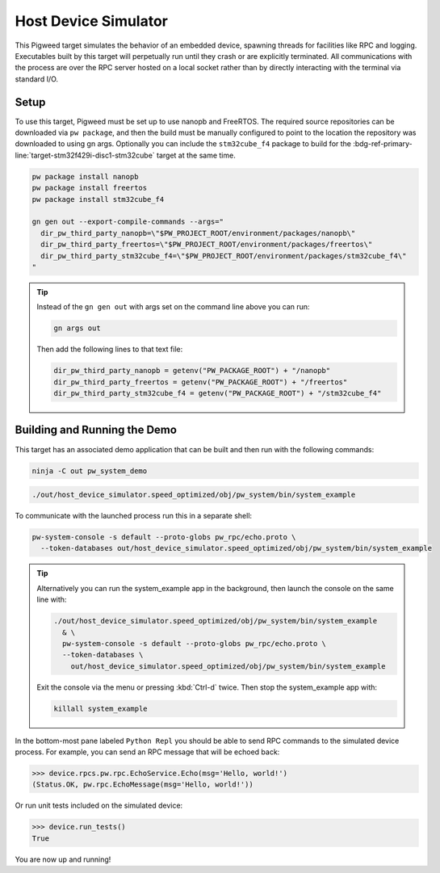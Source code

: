 .. _target-host-device-simulator:

=====================
Host Device Simulator
=====================
This Pigweed target simulates the behavior of an embedded device, spawning
threads for facilities like RPC and logging. Executables built by this target
will perpetually run until they crash or are explicitly terminated. All
communications with the process are over the RPC server hosted on a local
socket rather than by directly interacting with the terminal via standard I/O.

-----
Setup
-----
To use this target, Pigweed must be set up to use nanopb and FreeRTOS. The
required source repositories can be downloaded via ``pw package``, and then the
build must be manually configured to point to the location the repository was
downloaded to using gn args. Optionally you can include the ``stm32cube_f4``
package to build for the
:bdg-ref-primary-line:`target-stm32f429i-disc1-stm32cube` target at the same
time.

.. code:: sh

   pw package install nanopb
   pw package install freertos
   pw package install stm32cube_f4

   gn gen out --export-compile-commands --args="
     dir_pw_third_party_nanopb=\"$PW_PROJECT_ROOT/environment/packages/nanopb\"
     dir_pw_third_party_freertos=\"$PW_PROJECT_ROOT/environment/packages/freertos\"
     dir_pw_third_party_stm32cube_f4=\"$PW_PROJECT_ROOT/environment/packages/stm32cube_f4\"
   "

.. tip::

   Instead of the ``gn gen out`` with args set on the command line above you can
   run:

   .. code:: sh

      gn args out

   Then add the following lines to that text file:

   .. code::

      dir_pw_third_party_nanopb = getenv("PW_PACKAGE_ROOT") + "/nanopb"
      dir_pw_third_party_freertos = getenv("PW_PACKAGE_ROOT") + "/freertos"
      dir_pw_third_party_stm32cube_f4 = getenv("PW_PACKAGE_ROOT") + "/stm32cube_f4"

-----------------------------
Building and Running the Demo
-----------------------------
This target has an associated demo application that can be built and then
run with the following commands:

.. code:: sh

   ninja -C out pw_system_demo

.. code:: sh

   ./out/host_device_simulator.speed_optimized/obj/pw_system/bin/system_example

To communicate with the launched process run this in a separate shell:

.. code:: sh

   pw-system-console -s default --proto-globs pw_rpc/echo.proto \
     --token-databases out/host_device_simulator.speed_optimized/obj/pw_system/bin/system_example

.. tip::

   Alternatively you can run the system_example app in the background, then
   launch the console on the same line with:

   .. code:: sh

      ./out/host_device_simulator.speed_optimized/obj/pw_system/bin/system_example
        & \
        pw-system-console -s default --proto-globs pw_rpc/echo.proto \
        --token-databases \
          out/host_device_simulator.speed_optimized/obj/pw_system/bin/system_example

   Exit the console via the menu or pressing :kbd:`Ctrl-d` twice. Then stop the
   system_example app with:

   .. code:: sh

      killall system_example

In the bottom-most pane labeled ``Python Repl`` you should be able to send RPC
commands to the simulated device process. For example, you can send an RPC
message that will be echoed back:

.. code:: pycon

   >>> device.rpcs.pw.rpc.EchoService.Echo(msg='Hello, world!')
   (Status.OK, pw.rpc.EchoMessage(msg='Hello, world!'))

Or run unit tests included on the simulated device:

.. code:: pycon

   >>> device.run_tests()
   True

You are now up and running!

.. seealso::

   The :ref:`module-pw_console`
   :bdg-ref-primary-line:`module-pw_console-user_guide` for more info on using
   the the pw_console UI.
